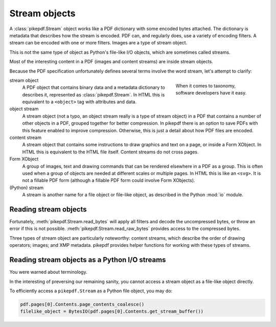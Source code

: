 Stream objects
==============

A :class:`pikepdf.Stream` object works like a PDF dictionary with some encoded
bytes attached. The dictionary is metadata that describes how the stream is
encoded. PDF can, and regularly does, use a variety of encoding filters. A
stream can be encoded with one or more filters. Images are a type of stream
object.

This is not the same type of object as Python's file-like I/O objects, which are
sometimes called streams.

Most of the interesting content in a PDF (images and content streams) are
inside stream objects.

Because the PDF specification unfortunately defines several terms involve the
word stream, let's attempt to clarify:

.. figure:: /images/28fish.jpg
  :figwidth: 30%
  :align: right
  :alt: Image of many species of fish

  When it comes to taxonomy, software developers have it easy.

stream object
  A PDF object that contains binary data and a metadata dictionary to describes
  it, represented as :class:`pikepdf.Stream`. In HTML this is equivalent to
  a ``<object>`` tag with attributes and data.

object stream
  A stream object (not a typo, an object stream really is a type of stream
  object) in a PDF that contains a number of other objects in a
  PDF, grouped together for better compression. In pikepdf there is an option
  to save PDFs with this feature enabled to improve compression. Otherwise,
  this is just a detail about how PDF files are encoded.

content stream
  A stream object that contains some instructions to draw graphics
  and text on a page, or inside a Form XObject. In HTML this is equivalent to
  the HTML file itself. Content streams do not cross pages.

Form XObject
  A group of images, text and drawing commands that can be rendered elsewhere
  in a PDF as a group. This is often used when a group of objects are needed
  at different scales or multiple pages. In HTML this is like an ``<svg>``.
  It is not a fillable PDF form (although a fillable PDF form could involve
  Form XObjects).

(Python) stream
  A stream is another name for a file object or file-like object, as described
  in the Python :mod:`io` module.

Reading stream objects
----------------------

Fortunately, :meth:`pikepdf.Stream.read_bytes` will apply all filters
and decode the uncompressed bytes, or throw an error if this is not possible.
:meth:`pikepdf.Stream.read_raw_bytes` provides access to the compressed bytes.

Three types of stream object are particularly noteworthy: content streams,
which describe the order of drawing operators; images; and XMP metadata.
pikepdf provides helper functions for working with these types of streams.

Reading stream objects as a Python I/O streams
----------------------------------------------

You were warned about terminology.

In the interesting of preversing our remaining sanity, you cannot access a
stream object as a file-like object directly.

To efficiently access a ``pikepdf.Stream`` as a Python file object, you may do:

.. code-block:: python

  pdf.pages[0].Contents.page_contents_coalesce()
  filelike_object = BytesIO(pdf.pages[0].Contents.get_stream_buffer())
